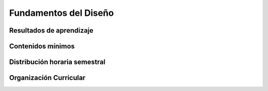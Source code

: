 =========================
Fundamentos del Diseño
=========================

-------------------------------
Resultados de aprendizaje
-------------------------------

.. panels::
	:card: noshadow
	:column: col-lg-12	

	Organiza y relaciona formas geométricas bidimensionales y tridimensionales mediante operatorias de diseño racionalizando el espacio

-------------------
Contenidos mínimos
-------------------

.. panels::
	:card: noshadow
	:column: col-lg-12	

	Estudio de la forma y sus organizaciones bidimensionales y tridimensionales por medio de la aplicación de las distintas operatorias del diseño tales como el contraste blanco/negro, el uso del color, contactación, generación sistemática de figuras, organización de formas, morfología y deshomogeneización de la forma. Todo esto con la finalidad de introducir al estudiante en los procesos de generación proyectual para el diseño

------------------------------
Distribución horaria semestral
------------------------------


.. panels::
    :container: container pb-4
    :column: col-lg-3
    :card: noshadow

	:term:`ACD`
	^^^^^^^^^^^^^^^^^^^^^^^^^^
	80

	---

	:term:`APE`
	^^^^^^^^^^^^^^^^^^^^^^^^^^
	48

	---

	:term:`AA`
	^^^^^^^^^^^^^^^^^^^^^^^^^
	72

	---

	Total de horas
	^^^^^^^^^^^^^^^^^^^^^^^^^^
	200

------------------------
Organización Curricular
------------------------

.. panels::
    :container: container pb-4 
    :column: col-lg-6
    :card: noshadow

	.. rst-class:: colorinch
	
	Unidad 
	^^^^^^^^^
	Básica

	---

	Campo de formación
	^^^^^^^^^^^^^^^^^^^^^^^^^^
	Fundamentos teóricos / Praxis profesional
